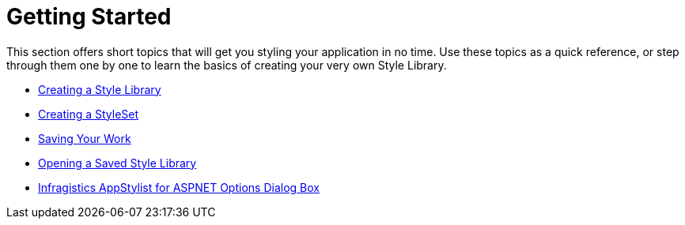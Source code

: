 ﻿////

|metadata|
{
    "name": "webappstylist-getting-started",
    "controlName": ["WebAppStylist"],
    "tags": ["Getting Started"],
    "guid": "{16BFC813-52A0-4DF2-84EF-9250F23F2767}",  
    "buildFlags": [],
    "createdOn": "0001-01-01T00:00:00Z"
}
|metadata|
////

= Getting Started

This section offers short topics that will get you styling your application in no time. Use these topics as a quick reference, or step through them one by one to learn the basics of creating your very own Style Library.

* link:webappstylist-creating-a-style-library.html[Creating a Style Library]
* link:webappstylist-creating-a-styleset.html[Creating a StyleSet]
* link:webappstylist-saving-your-work.html[Saving Your Work]
* link:webappstylist-opening-a-saved-style-library.html[Opening a Saved Style Library]
* link:webappstylist-netadvantage-appstylist-for-aspnet-options-dialog-box.html[Infragistics AppStylist for ASPNET Options Dialog Box]